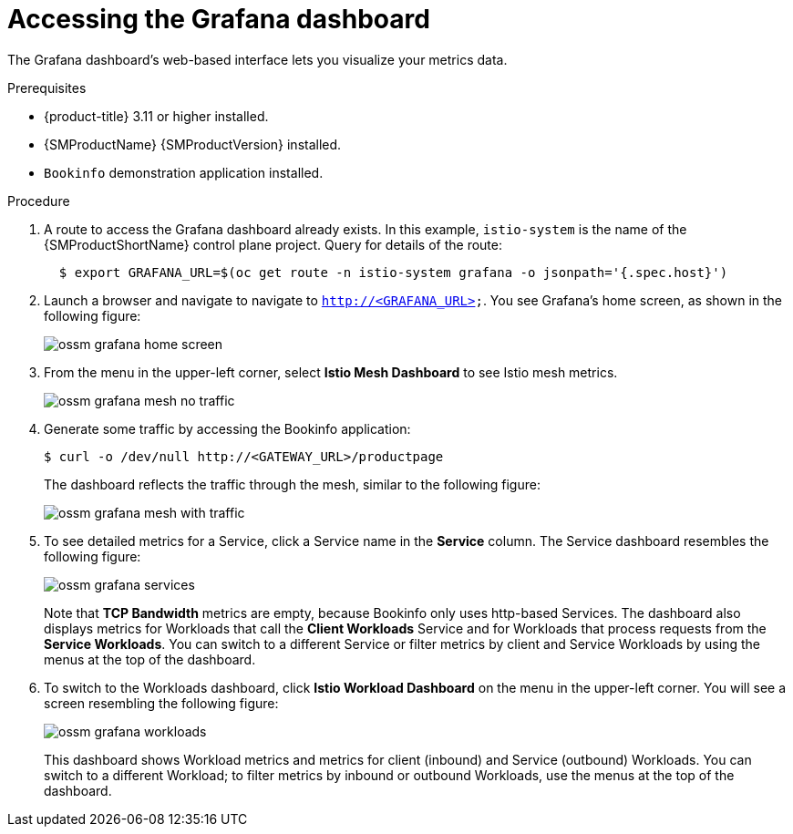 ////
This PROCEDURE module included in the following assemblies:
- ossm-tutorial-grafana.adoc
////

:_mod-docs-content-type: PROCEDURE
[id="ossm-tutorial-grafana-accessing_{context}"]
= Accessing the Grafana dashboard

The Grafana dashboard's web-based interface lets you visualize your metrics data.

.Prerequisites

* {product-title} 3.11 or higher installed.
* {SMProductName} {SMProductVersion} installed.
* `Bookinfo` demonstration application installed.

.Procedure
. A route to access the Grafana dashboard already exists. In this example, `istio-system` is the name of the {SMProductShortName} control plane project. Query for details of the route:
+
----
  $ export GRAFANA_URL=$(oc get route -n istio-system grafana -o jsonpath='{.spec.host}')
----
+
. Launch a browser and navigate to navigate to `http://<GRAFANA_URL>`.  You see Grafana's home screen, as shown in the following figure:
+
image::ossm-grafana-home-screen.png[]
+
. From the menu in the upper-left corner, select *Istio Mesh Dashboard* to see Istio mesh metrics.
+
image::ossm-grafana-mesh-no-traffic.png[]
+
. Generate some traffic by accessing the Bookinfo application:
+
----
$ curl -o /dev/null http://<GATEWAY_URL>/productpage
----
+
The dashboard reflects the traffic through the mesh, similar to the following figure:
+
image::ossm-grafana-mesh-with-traffic.png[]
+
. To see detailed metrics for a Service, click a Service name in the *Service* column. The Service dashboard resembles the following figure:
+
image::ossm-grafana-services.png[]
+
Note that *TCP Bandwidth* metrics are empty, because Bookinfo only uses http-based Services. The dashboard also displays metrics for Workloads that call the *Client Workloads* Service and for Workloads that process requests from the *Service Workloads*. You can switch to a different Service or filter metrics by client and Service Workloads by using the menus at the top of the dashboard.
+
. To switch to the Workloads dashboard, click *Istio Workload Dashboard* on the menu in the upper-left corner. You will see a screen resembling the following figure:
+
image::ossm-grafana-workloads.png[]
+
This dashboard shows Workload metrics and metrics for client (inbound) and Service (outbound) Workloads. You can switch to a different Workload; to filter metrics by inbound or outbound Workloads, use the menus at the top of the dashboard.
